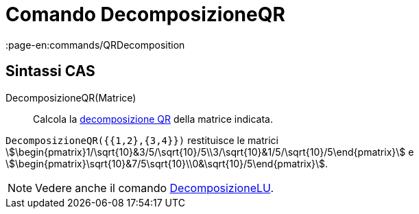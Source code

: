 = Comando DecomposizioneQR
:page-en:commands/QRDecomposition
ifdef::env-github[:imagesdir: /it/modules/ROOT/assets/images]

== Sintassi CAS

DecomposizioneQR(Matrice)::
  Calcola la http://en.wikipedia.org/wiki/it:Decomposizione_QR[decomposizione QR] della matrice indicata.

[EXAMPLE]
====

`++DecomposizioneQR({{1,2},{3,4}})++` restituisce le matrici
stem:[\begin{pmatrix}1/\sqrt{10}&3/5/\sqrt{10}/5\\3/\sqrt{10}&1/5/\sqrt{10}/5\end{pmatrix}] e
stem:[\begin{pmatrix}\sqrt{10}&7/5\sqrt{10}\\0&\sqrt{10}/5\end{pmatrix}].

====

[NOTE]
====

Vedere anche il comando xref:/commands/DecomposizioneLU.adoc[DecomposizioneLU].

====
